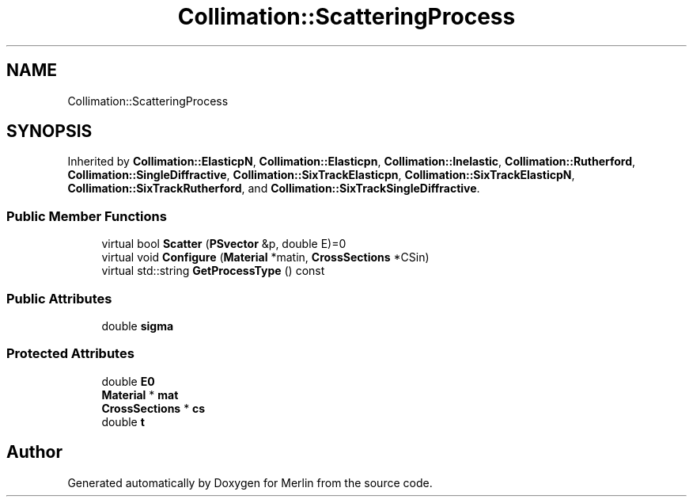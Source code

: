 .TH "Collimation::ScatteringProcess" 3 "Fri Aug 4 2017" "Version 5.02" "Merlin" \" -*- nroff -*-
.ad l
.nh
.SH NAME
Collimation::ScatteringProcess
.SH SYNOPSIS
.br
.PP
.PP
Inherited by \fBCollimation::ElasticpN\fP, \fBCollimation::Elasticpn\fP, \fBCollimation::Inelastic\fP, \fBCollimation::Rutherford\fP, \fBCollimation::SingleDiffractive\fP, \fBCollimation::SixTrackElasticpn\fP, \fBCollimation::SixTrackElasticpN\fP, \fBCollimation::SixTrackRutherford\fP, and \fBCollimation::SixTrackSingleDiffractive\fP\&.
.SS "Public Member Functions"

.in +1c
.ti -1c
.RI "virtual bool \fBScatter\fP (\fBPSvector\fP &p, double E)=0"
.br
.ti -1c
.RI "virtual void \fBConfigure\fP (\fBMaterial\fP *matin, \fBCrossSections\fP *CSin)"
.br
.ti -1c
.RI "virtual std::string \fBGetProcessType\fP () const"
.br
.in -1c
.SS "Public Attributes"

.in +1c
.ti -1c
.RI "double \fBsigma\fP"
.br
.in -1c
.SS "Protected Attributes"

.in +1c
.ti -1c
.RI "double \fBE0\fP"
.br
.ti -1c
.RI "\fBMaterial\fP * \fBmat\fP"
.br
.ti -1c
.RI "\fBCrossSections\fP * \fBcs\fP"
.br
.ti -1c
.RI "double \fBt\fP"
.br
.in -1c

.SH "Author"
.PP 
Generated automatically by Doxygen for Merlin from the source code\&.
